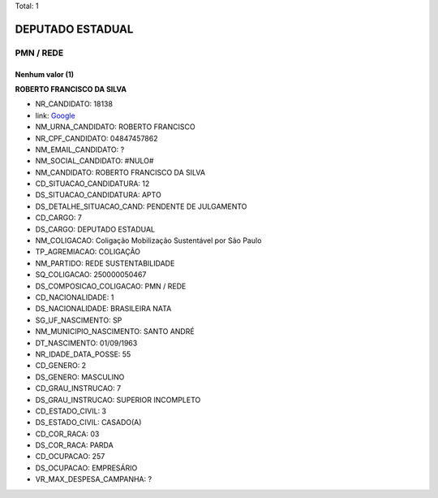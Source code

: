 Total: 1

DEPUTADO ESTADUAL
=================

PMN / REDE
----------

Nenhum valor (1)
........

**ROBERTO FRANCISCO DA SILVA**

- NR_CANDIDATO: 18138
- link: `Google <https://www.google.com/search?q=ROBERTO+FRANCISCO+DA+SILVA>`_
- NM_URNA_CANDIDATO: ROBERTO FRANCISCO 
- NR_CPF_CANDIDATO: 04847457862
- NM_EMAIL_CANDIDATO: ?
- NM_SOCIAL_CANDIDATO: #NULO#
- NM_CANDIDATO: ROBERTO FRANCISCO DA SILVA
- CD_SITUACAO_CANDIDATURA: 12
- DS_SITUACAO_CANDIDATURA: APTO
- DS_DETALHE_SITUACAO_CAND: PENDENTE DE JULGAMENTO
- CD_CARGO: 7
- DS_CARGO: DEPUTADO ESTADUAL
- NM_COLIGACAO: Coligação Mobilização Sustentável por São Paulo
- TP_AGREMIACAO: COLIGAÇÃO
- NM_PARTIDO: REDE SUSTENTABILIDADE
- SQ_COLIGACAO: 250000050467
- DS_COMPOSICAO_COLIGACAO: PMN / REDE
- CD_NACIONALIDADE: 1
- DS_NACIONALIDADE: BRASILEIRA NATA
- SG_UF_NASCIMENTO: SP
- NM_MUNICIPIO_NASCIMENTO: SANTO ANDRÉ
- DT_NASCIMENTO: 01/09/1963
- NR_IDADE_DATA_POSSE: 55
- CD_GENERO: 2
- DS_GENERO: MASCULINO
- CD_GRAU_INSTRUCAO: 7
- DS_GRAU_INSTRUCAO: SUPERIOR INCOMPLETO
- CD_ESTADO_CIVIL: 3
- DS_ESTADO_CIVIL: CASADO(A)
- CD_COR_RACA: 03
- DS_COR_RACA: PARDA
- CD_OCUPACAO: 257
- DS_OCUPACAO: EMPRESÁRIO
- VR_MAX_DESPESA_CAMPANHA: ?

